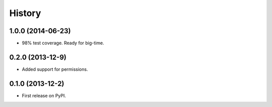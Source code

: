 .. :changelog:

History
-------

1.0.0 (2014-06-23)
++++++++++++++++++

* 98% test coverage. Ready for big-time.

0.2.0 (2013-12-9)
++++++++++++++++++

* Added support for permissions. 

0.1.0 (2013-12-2)
++++++++++++++++++

* First release on PyPI.